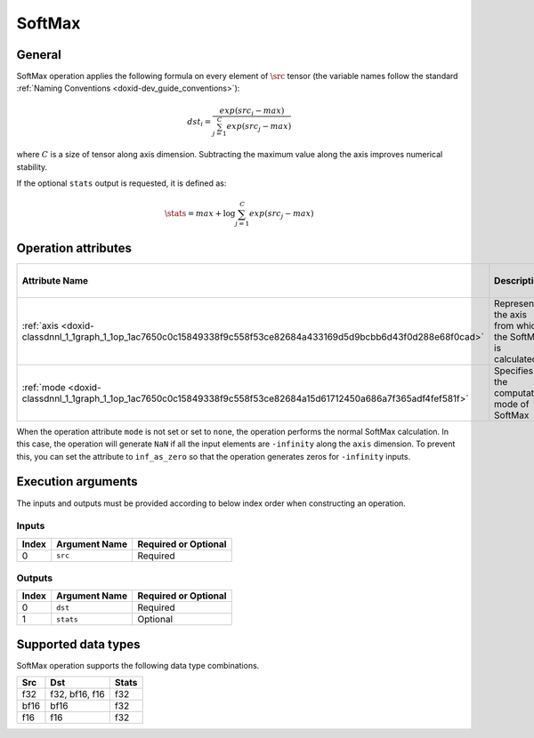 .. index:: pair: page; SoftMax
.. _doxid-dev_guide_op_softmax:

SoftMax
=======

General
~~~~~~~

SoftMax operation applies the following formula on every element of :math:`\src` tensor (the variable names follow the standard :ref:`Naming Conventions <doxid-dev_guide_conventions>`):

.. math::

	dst_i = \frac{exp(src_i - max)}{\sum_{j=1}^{C} exp(src_j - max)}

where :math:`C` is a size of tensor along axis dimension. Subtracting the maximum value along the axis improves numerical stability.

If the optional ``stats`` output is requested, it is defined as:

.. math::

	\stats = max + \log{\sum_{j=1}^{C} exp(src_j - max)}

Operation attributes
~~~~~~~~~~~~~~~~~~~~

=================================================================================================================  ==========================================================  ===========  ========================================  =====================  
Attribute Name                                                                                                     Description                                                 Value Type   Supported Values                          Required or Optional   
=================================================================================================================  ==========================================================  ===========  ========================================  =====================  
:ref:`axis <doxid-classdnnl_1_1graph_1_1op_1ac7650c0c15849338f9c558f53ce82684a433169d5d9bcbb6d43f0d288e68f0cad>`   Represents the axis from which the SoftMax is calculated.   s64          Arbitrary s64 value ( ``1`` in default)   Optional               
:ref:`mode <doxid-classdnnl_1_1graph_1_1op_1ac7650c0c15849338f9c558f53ce82684a15d61712450a686a7f365adf4fef581f>`   Specifies the computation mode of SoftMax                   string       ``none`` (default), ``inf_as_zero``       Optional               
=================================================================================================================  ==========================================================  ===========  ========================================  =====================

When the operation attribute ``mode`` is not set or set to ``none``, the operation performs the normal SoftMax calculation. In this case, the operation will generate ``NaN`` if all the input elements are ``-infinity`` along the ``axis`` dimension. To prevent this, you can set the attribute to ``inf_as_zero`` so that the operation generates zeros for ``-infinity`` inputs.

Execution arguments
~~~~~~~~~~~~~~~~~~~

The inputs and outputs must be provided according to below index order when constructing an operation.

Inputs
------

======  ==============  =====================  
Index   Argument Name   Required or Optional   
======  ==============  =====================  
0       ``src``         Required               
======  ==============  =====================

Outputs
-------

======  ==============  =====================  
Index   Argument Name   Required or Optional   
======  ==============  =====================  
0       ``dst``         Required               
1       ``stats``       Optional               
======  ==============  =====================

Supported data types
~~~~~~~~~~~~~~~~~~~~

SoftMax operation supports the following data type combinations.

=====  ===============  ======  
Src    Dst              Stats   
=====  ===============  ======  
f32    f32, bf16, f16   f32     
bf16   bf16             f32     
f16    f16              f32     
=====  ===============  ======

